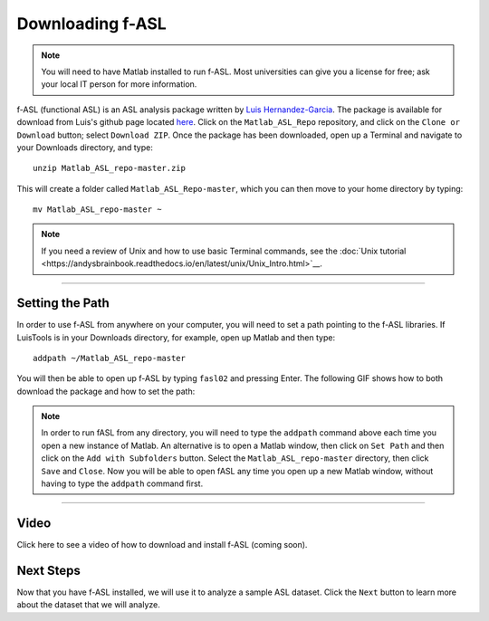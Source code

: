 .. _fASL_Download:


Downloading f-ASL
===============

.. note::
    You will need to have Matlab installed to run f-ASL. Most universities can give you a license for free; ask your local IT person for more information.

f-ASL (functional ASL) is an ASL analysis package written by `Luis Hernandez-Garcia <http://web.eecs.umich.edu/~hernan/>`__. The package is available for download from Luis's github page located `here <https://github.com/HernandezGarciaLab>`__. Click on the ``Matlab_ASL_Repo`` repository, and click on the ``Clone or Download`` button; select ``Download ZIP``. Once the package has been downloaded, open up a Terminal and navigate to your Downloads directory, and type:

::

    unzip Matlab_ASL_repo-master.zip
    
This will create a folder called ``Matlab_ASL_Repo-master``, which you can then move to your home directory by typing:

::

    mv Matlab_ASL_repo-master ~
    

.. note::

    If you need a review of Unix and how to use basic Terminal commands, see the :doc:`Unix tutorial <https://andysbrainbook.readthedocs.io/en/latest/unix/Unix_Intro.html>`__.
    


---------

Setting the Path
----------------

In order to use f-ASL from anywhere on your computer, you will need to set a path pointing to the f-ASL libraries. If LuisTools is in your Downloads directory, for example, open up Matlab and then type:

::
    
    addpath ~/Matlab_ASL_repo-master
    
    
You will then be able to open up f-ASL by typing ``fasl02`` and pressing Enter. The following GIF shows how to both download the package and how to set the path:

.. figure:: fASL_Download_Install.gif


.. note::
    
    In order to run fASL from any directory, you will need to type the ``addpath`` command above each time you open a new instance of Matlab. An alternative is to open a Matlab window, then click on ``Set Path`` and then click on the ``Add with Subfolders`` button. Select the ``Matlab_ASL_repo-master`` directory, then click ``Save`` and ``Close``. Now you will be able to open fASL any time you open up a new Matlab window, without having to type the ``addpath`` command first.
    
    
    
---------

Video
----------

Click here to see a video of how to download and install f-ASL (coming soon).


Next Steps
---------

Now that you have f-ASL installed, we will use it to analyze a sample ASL dataset. Click the ``Next`` button to learn more about the dataset that we will analyze.
